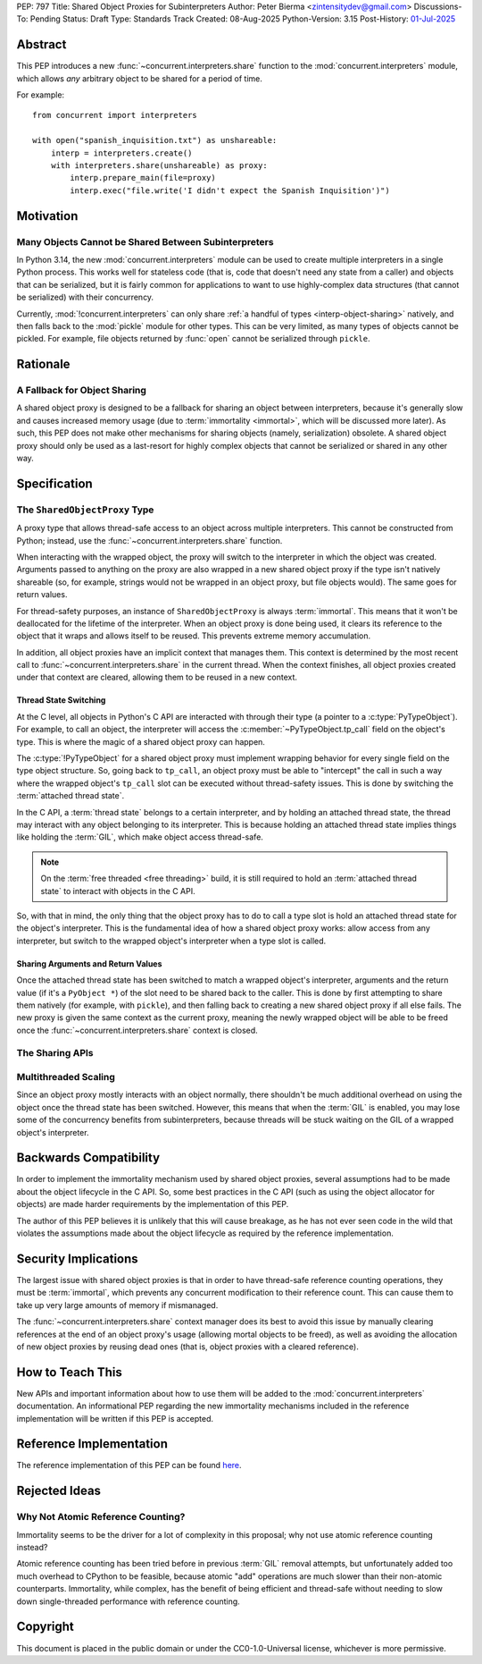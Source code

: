 PEP: 797
Title: Shared Object Proxies for Subinterpreters
Author: Peter Bierma <zintensitydev@gmail.com>
Discussions-To: Pending
Status: Draft
Type: Standards Track
Created: 08-Aug-2025
Python-Version: 3.15
Post-History: `01-Jul-2025 <https://discuss.python.org/t/97306>`__


Abstract
========

This PEP introduces a new :func:`~concurrent.interpreters.share` function to
the :mod:`concurrent.interpreters` module, which allows *any* arbitrary object
to be shared for a period of time.

For example::

    from concurrent import interpreters

    with open("spanish_inquisition.txt") as unshareable:
        interp = interpreters.create()
        with interpreters.share(unshareable) as proxy:
            interp.prepare_main(file=proxy)
            interp.exec("file.write('I didn't expect the Spanish Inquisition')")


Motivation
==========

Many Objects Cannot be Shared Between Subinterpreters
-----------------------------------------------------

In Python 3.14, the new :mod:`concurrent.interpreters` module can be used to
create multiple interpreters in a single Python process. This works well for
stateless code (that is, code that doesn't need any state from a caller) and
objects that can be serialized, but it is fairly common for applications to
want to use highly-complex data structures (that cannot be serialized) with
their concurrency.

Currently, :mod:`!concurrent.interpreters` can only share
:ref:`a handful of types <interp-object-sharing>` natively, and then falls back
to the :mod:`pickle` module for other types. This can be very limited, as many
types of objects cannot be pickled. For example, file objects returned by
:func:`open` cannot be serialized through ``pickle``.

Rationale
=========

A Fallback for Object Sharing
-----------------------------

A shared object proxy is designed to be a fallback for sharing an object
between interpreters, because it's generally slow and causes increased memory
usage (due to :term:`immortality <immortal>`, which will be discussed more
later). As such, this PEP does not make other mechanisms for sharing objects
(namely, serialization) obsolete. A shared object proxy should only be used as
a last-resort for highly complex objects that cannot be serialized or shared
in any other way.

Specification
=============

The ``SharedObjectProxy`` Type
------------------------------

.. class:: concurrent.interpreters.SharedObjectProxy

    A proxy type that allows thread-safe access to an object across multiple
    interpreters. This cannot be constructed from Python; instead, use the
    :func:`~concurrent.interpreters.share` function.

    When interacting with the wrapped object, the proxy will switch to the
    interpreter in which the object was created. Arguments passed to anything
    on the proxy are also wrapped in a new shared object proxy if the type
    isn't natively shareable (so, for example, strings would not be wrapped
    in an object proxy, but file objects would). The same goes for return
    values.

    For thread-safety purposes, an instance of ``SharedObjectProxy`` is
    always :term:`immortal`. This means that it won't be deallocated for the
    lifetime of the interpreter. When an object proxy is done being used, it
    clears its reference to the object that it wraps and allows itself to be
    reused. This prevents extreme memory accumulation.

    In addition, all object proxies have an implicit context that manages them.
    This context is determined by the most recent call to
    :func:`~concurrent.interpreters.share` in the current thread. When the context
    finishes, all object proxies created under that context are cleared, allowing
    them to be reused in a new context.

Thread State Switching
**********************

At the C level, all objects in Python's C API are interacted with through their
type (a pointer to a :c:type:`PyTypeObject`). For example, to call an object,
the interpreter will access the :c:member:`~PyTypeObject.tp_call` field on the
object's type. This is where the magic of a shared object proxy can happen.

The :c:type:`!PyTypeObject` for a shared object proxy must implement
wrapping behavior for every single field on the type object structure.
So, going back to ``tp_call``, an object proxy must be able to "intercept" the
call in such a way where the wrapped object's ``tp_call`` slot can be executed
without thread-safety issues. This is done by switching the
:term:`attached thread state`.

In the C API, a :term:`thread state` belongs to a certain interpreter, and by
holding an attached thread state, the thread may interact with any object
belonging to its interpreter. This is because holding an attached thread state
implies things like holding the :term:`GIL`, which make object access thread-safe.

.. note::

   On the :term:`free threaded <free threading>` build, it is still required
   to hold an :term:`attached thread state` to interact with objects in the
   C API.

So, with that in mind, the only thing that the object proxy has to do to call
a type slot is hold an attached thread state for the object's interpreter.
This is the fundamental idea of how a shared object proxy works: allow access
from any interpreter, but switch to the wrapped object's interpreter when a type
slot is called.

Sharing Arguments and Return Values
***********************************

Once the attached thread state has been switched to match a wrapped object's
interpreter, arguments and the return value (if it's a ``PyObject *``) of the
slot need to be shared back to the caller. This is done by first attempting to
share them natively (for example, with ``pickle``), and then falling back to
creating a new shared object proxy if all else fails. The new proxy is given
the same context as the current proxy, meaning the newly wrapped object will
be able to be freed once the :func:`~concurrent.interpreters.share` context
is closed.

The Sharing APIs
----------------

.. function:: concurrent.interpreters.share(obj)

    Wrap *obj* in a :class:`~concurrent.interpreters.SharedObjectProxy`,
    allowing it to be used in other interpreter APIs as if it were natively shareable.

    This returns a :term:`context manager`. The resulting object from the
    context is the proxy that can be shared. After the context is closed, the
    proxy will release its reference to *obj* and allow itself to be reused
    for a future call to ``share``.

    If this function is used on an existing shared object proxy, it is assigned
    a new context, preventing it from being cleared when the parent ``share``
    context finishes.

    For example:

    .. code-block:: python

        from concurrent import interpreters

        with open("spanish_inquisition.txt") as unshareable:
            interp = interpreters.create()
            with interpreters.share(unshareable) as proxy:
                interp.prepare_main(file=proxy)
                interp.exec("file.write('I didn't expect the Spanish Inquisition')")


    .. note::

        ``None`` cannot be used with this function, as ``None`` is a special
        value reserved for dead object proxies. Since ``None`` is natively
        shareable, there's no need to pass it to this function anyway.

.. function:: concurrent.interpreters.share_forever(obj)

    Similar to :func:`~concurrent.interpreters.share`, but *does not* give the resulting
    proxy a context, meaning it will live forever (unless a call to ``share``
    explicitly gives the proxy a new lifetime). As such, this function does not
    return a :term:`context manager`.

    For example:

    .. code-block:: python

        from concurrent import interpreters

        with open("spanish_inquisition.txt") as unshareable:
            interp = interpreters.create()
            proxy = interpreters.share_forever(unshareable)
            interp.prepare_main(file=proxy)
            # Note: the bound method object for file.write() will also live
            # forever in a proxy.
            interp.exec("file.write('I didn't expect the Spanish Inquisition')")

    .. warning::

        Proxies created as a result of the returned proxy (for example, bound
        method objects) will also exist for the lifetime of the interpreter,
        which can lead to high memory usage.


Multithreaded Scaling
---------------------

Since an object proxy mostly interacts with an object normally, there shouldn't
be much additional overhead on using the object once the thread state has been
switched. However, this means that when the :term:`GIL` is enabled, you may lose
some of the concurrency benefits from subinterpreters, because threads will be
stuck waiting on the GIL of a wrapped object's interpreter.

Backwards Compatibility
=======================

In order to implement the immortality mechanism used by shared object proxies,
several assumptions had to be made about the object lifecycle in the C API.
So, some best practices in the C API (such as using the object allocator for
objects) are made harder requirements by the implementation of this PEP.

The author of this PEP believes it is unlikely that this will cause breakage,
as he has not ever seen code in the wild that violates the assumptions made
about the object lifecycle as required by the reference implementation.

Security Implications
=====================

The largest issue with shared object proxies is that in order to have
thread-safe reference counting operations, they must be :term:`immortal`,
which prevents any concurrent modification to their reference count.
This can cause them to take up very large amounts of memory if mismanaged.

The :func:`~concurrent.interpreters.share` context manager does its best
to avoid this issue by manually clearing references at the end of an object
proxy's usage (allowing mortal objects to be freed), as well as avoiding
the allocation of new object proxies by reusing dead ones (that is, object
proxies with a cleared reference).

How to Teach This
=================

New APIs and important information about how to use them will be added to the
:mod:`concurrent.interpreters` documentation. An informational PEP regarding
the new immortality mechanisms included in the reference implementation will
be written if this PEP is accepted.

Reference Implementation
========================

The reference implementation of this PEP can be found
`here <https://github.com/python/cpython/compare/main...ZeroIntensity:cpython:shared-object-proxy>`_.

Rejected Ideas
==============

Why Not Atomic Reference Counting?
----------------------------------

Immortality seems to be the driver for a lot of complexity in this proposal;
why not use atomic reference counting instead?

Atomic reference counting has been tried before in previous :term:`GIL`
removal attempts, but unfortunately added too much overhead to CPython to be
feasible, because atomic "add" operations are much slower than their non-atomic
counterparts. Immortality, while complex, has the benefit of being efficient
and thread-safe without needing to slow down single-threaded performance with
reference counting.

Copyright
=========

This document is placed in the public domain or under the
CC0-1.0-Universal license, whichever is more permissive.
